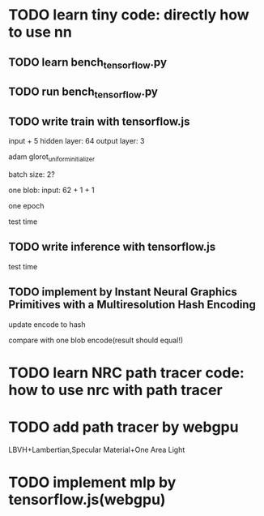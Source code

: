 * TODO learn tiny code: directly how to use nn

** TODO learn bench_tensorflow.py

** TODO run bench_tensorflow.py

** TODO write train with tensorflow.js

input + 5 hidden layer: 64
output layer: 3

adam
glorot_uniform_initializer

# batch size: 1024
batch size: 2?

one blob:
input: 62 + 1 + 1


one epoch


test time

** TODO write inference with tensorflow.js


test time

** TODO implement by Instant Neural Graphics Primitives with a Multiresolution Hash Encoding

update encode to hash




compare with one blob encode(result should equal!)

* TODO learn NRC path tracer code: how to use nrc with path tracer


* TODO add path tracer by webgpu

LBVH+Lambertian,Specular Material+One Area Light



* TODO implement mlp by tensorflow.js(webgpu)



# * TODO implement mlp by own?




# * TODO implement by Instant Neural Graphics Primitives with a Multiresolution Hash Encoding
